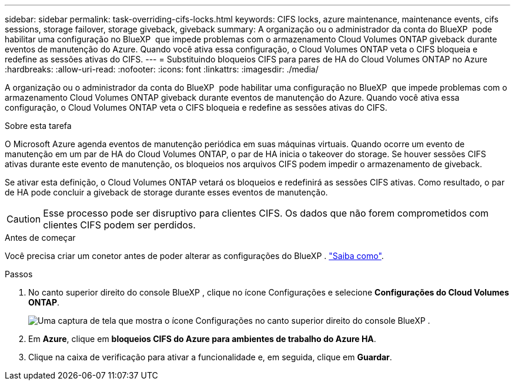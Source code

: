 ---
sidebar: sidebar 
permalink: task-overriding-cifs-locks.html 
keywords: CIFS locks, azure maintenance, maintenance events, cifs sessions, storage failover, storage giveback, giveback 
summary: A organização ou o administrador da conta do BlueXP  pode habilitar uma configuração no BlueXP  que impede problemas com o armazenamento Cloud Volumes ONTAP giveback durante eventos de manutenção do Azure. Quando você ativa essa configuração, o Cloud Volumes ONTAP veta o CIFS bloqueia e redefine as sessões ativas do CIFS. 
---
= Substituindo bloqueios CIFS para pares de HA do Cloud Volumes ONTAP no Azure
:hardbreaks:
:allow-uri-read: 
:nofooter: 
:icons: font
:linkattrs: 
:imagesdir: ./media/


[role="lead"]
A organização ou o administrador da conta do BlueXP  pode habilitar uma configuração no BlueXP  que impede problemas com o armazenamento Cloud Volumes ONTAP giveback durante eventos de manutenção do Azure. Quando você ativa essa configuração, o Cloud Volumes ONTAP veta o CIFS bloqueia e redefine as sessões ativas do CIFS.

.Sobre esta tarefa
O Microsoft Azure agenda eventos de manutenção periódica em suas máquinas virtuais. Quando ocorre um evento de manutenção em um par de HA do Cloud Volumes ONTAP, o par de HA inicia o takeover do storage. Se houver sessões CIFS ativas durante este evento de manutenção, os bloqueios nos arquivos CIFS podem impedir o armazenamento de giveback.

Se ativar esta definição, o Cloud Volumes ONTAP vetará os bloqueios e redefinirá as sessões CIFS ativas. Como resultado, o par de HA pode concluir a giveback de storage durante esses eventos de manutenção.


CAUTION: Esse processo pode ser disruptivo para clientes CIFS. Os dados que não forem comprometidos com clientes CIFS podem ser perdidos.

.Antes de começar
Você precisa criar um conetor antes de poder alterar as configurações do BlueXP . https://docs.netapp.com/us-en/bluexp-setup-admin/concept-connectors.html#how-to-create-a-connector["Saiba como"^].

.Passos
. No canto superior direito do console BlueXP , clique no ícone Configurações e selecione *Configurações do Cloud Volumes ONTAP*.
+
image:screenshot_settings_icon.png["Uma captura de tela que mostra o ícone Configurações no canto superior direito do console BlueXP ."]

. Em *Azure*, clique em *bloqueios CIFS do Azure para ambientes de trabalho do Azure HA*.
. Clique na caixa de verificação para ativar a funcionalidade e, em seguida, clique em *Guardar*.

